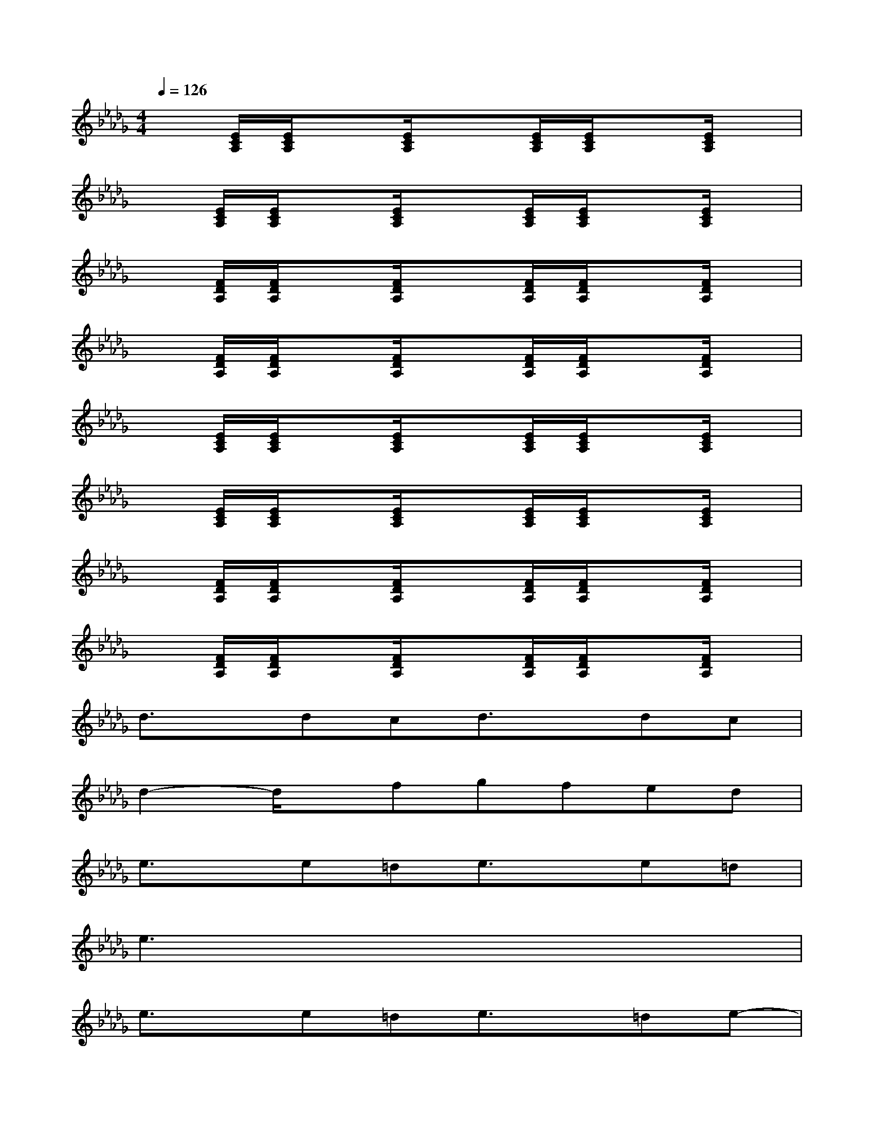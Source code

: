 X:1
T:
M:4/4
L:1/8
Q:1/4=126
K:Db%5flats
V:1
x[E/2C/2A,/2][E/2C/2A,/2]x[E/2C/2A,/2]x3/2[E/2C/2A,/2][E/2C/2A,/2]x[E/2C/2A,/2]x/2|
x[E/2C/2A,/2][E/2C/2A,/2]x[E/2C/2A,/2]x3/2[E/2C/2A,/2][E/2C/2A,/2]x[E/2C/2A,/2]x/2|
x[F/2D/2A,/2][F/2D/2A,/2]x[F/2D/2A,/2]x3/2[F/2D/2A,/2][F/2D/2A,/2]x[F/2D/2A,/2]x/2|
x[F/2D/2A,/2][F/2D/2A,/2]x[F/2D/2A,/2]x3/2[F/2D/2A,/2][F/2D/2A,/2]x[F/2D/2A,/2]x/2|
x[E/2C/2A,/2][E/2C/2A,/2]x[E/2C/2A,/2]x3/2[E/2C/2A,/2][E/2C/2A,/2]x[E/2C/2A,/2]x/2|
x[E/2C/2A,/2][E/2C/2A,/2]x[E/2C/2A,/2]x3/2[E/2C/2A,/2][E/2C/2A,/2]x[E/2C/2A,/2]x/2|
x[F/2D/2A,/2][F/2D/2A,/2]x[F/2D/2A,/2]x3/2[F/2D/2A,/2][F/2D/2A,/2]x[F/2D/2A,/2]x/2|
x[F/2D/2A,/2][F/2D/2A,/2]x[F/2D/2A,/2]x3/2[F/2D/2A,/2][F/2D/2A,/2]x[F/2D/2A,/2]x/2|
d3/2x/2dcd3/2x/2dc|
d2-d/2x/2fgfed|
e3/2x/2e=de3/2x/2e=d|
e3x4x|
e3/2x/2e=de3/2x/2=de-|
e2-e/2x/2fg2a3/2x/2|
g3ff4-|
f/2x6x/2_d